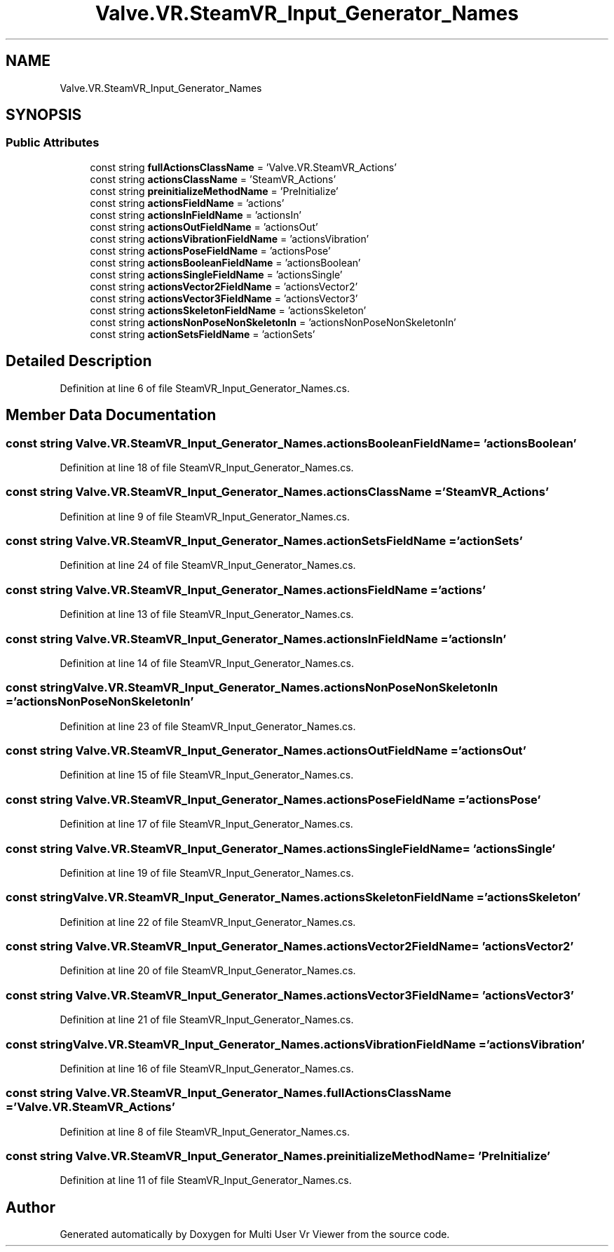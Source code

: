 .TH "Valve.VR.SteamVR_Input_Generator_Names" 3 "Sat Jul 20 2019" "Version https://github.com/Saurabhbagh/Multi-User-VR-Viewer--10th-July/" "Multi User Vr Viewer" \" -*- nroff -*-
.ad l
.nh
.SH NAME
Valve.VR.SteamVR_Input_Generator_Names
.SH SYNOPSIS
.br
.PP
.SS "Public Attributes"

.in +1c
.ti -1c
.RI "const string \fBfullActionsClassName\fP = 'Valve\&.VR\&.SteamVR_Actions'"
.br
.ti -1c
.RI "const string \fBactionsClassName\fP = 'SteamVR_Actions'"
.br
.ti -1c
.RI "const string \fBpreinitializeMethodName\fP = 'PreInitialize'"
.br
.ti -1c
.RI "const string \fBactionsFieldName\fP = 'actions'"
.br
.ti -1c
.RI "const string \fBactionsInFieldName\fP = 'actionsIn'"
.br
.ti -1c
.RI "const string \fBactionsOutFieldName\fP = 'actionsOut'"
.br
.ti -1c
.RI "const string \fBactionsVibrationFieldName\fP = 'actionsVibration'"
.br
.ti -1c
.RI "const string \fBactionsPoseFieldName\fP = 'actionsPose'"
.br
.ti -1c
.RI "const string \fBactionsBooleanFieldName\fP = 'actionsBoolean'"
.br
.ti -1c
.RI "const string \fBactionsSingleFieldName\fP = 'actionsSingle'"
.br
.ti -1c
.RI "const string \fBactionsVector2FieldName\fP = 'actionsVector2'"
.br
.ti -1c
.RI "const string \fBactionsVector3FieldName\fP = 'actionsVector3'"
.br
.ti -1c
.RI "const string \fBactionsSkeletonFieldName\fP = 'actionsSkeleton'"
.br
.ti -1c
.RI "const string \fBactionsNonPoseNonSkeletonIn\fP = 'actionsNonPoseNonSkeletonIn'"
.br
.ti -1c
.RI "const string \fBactionSetsFieldName\fP = 'actionSets'"
.br
.in -1c
.SH "Detailed Description"
.PP 
Definition at line 6 of file SteamVR_Input_Generator_Names\&.cs\&.
.SH "Member Data Documentation"
.PP 
.SS "const string Valve\&.VR\&.SteamVR_Input_Generator_Names\&.actionsBooleanFieldName = 'actionsBoolean'"

.PP
Definition at line 18 of file SteamVR_Input_Generator_Names\&.cs\&.
.SS "const string Valve\&.VR\&.SteamVR_Input_Generator_Names\&.actionsClassName = 'SteamVR_Actions'"

.PP
Definition at line 9 of file SteamVR_Input_Generator_Names\&.cs\&.
.SS "const string Valve\&.VR\&.SteamVR_Input_Generator_Names\&.actionSetsFieldName = 'actionSets'"

.PP
Definition at line 24 of file SteamVR_Input_Generator_Names\&.cs\&.
.SS "const string Valve\&.VR\&.SteamVR_Input_Generator_Names\&.actionsFieldName = 'actions'"

.PP
Definition at line 13 of file SteamVR_Input_Generator_Names\&.cs\&.
.SS "const string Valve\&.VR\&.SteamVR_Input_Generator_Names\&.actionsInFieldName = 'actionsIn'"

.PP
Definition at line 14 of file SteamVR_Input_Generator_Names\&.cs\&.
.SS "const string Valve\&.VR\&.SteamVR_Input_Generator_Names\&.actionsNonPoseNonSkeletonIn = 'actionsNonPoseNonSkeletonIn'"

.PP
Definition at line 23 of file SteamVR_Input_Generator_Names\&.cs\&.
.SS "const string Valve\&.VR\&.SteamVR_Input_Generator_Names\&.actionsOutFieldName = 'actionsOut'"

.PP
Definition at line 15 of file SteamVR_Input_Generator_Names\&.cs\&.
.SS "const string Valve\&.VR\&.SteamVR_Input_Generator_Names\&.actionsPoseFieldName = 'actionsPose'"

.PP
Definition at line 17 of file SteamVR_Input_Generator_Names\&.cs\&.
.SS "const string Valve\&.VR\&.SteamVR_Input_Generator_Names\&.actionsSingleFieldName = 'actionsSingle'"

.PP
Definition at line 19 of file SteamVR_Input_Generator_Names\&.cs\&.
.SS "const string Valve\&.VR\&.SteamVR_Input_Generator_Names\&.actionsSkeletonFieldName = 'actionsSkeleton'"

.PP
Definition at line 22 of file SteamVR_Input_Generator_Names\&.cs\&.
.SS "const string Valve\&.VR\&.SteamVR_Input_Generator_Names\&.actionsVector2FieldName = 'actionsVector2'"

.PP
Definition at line 20 of file SteamVR_Input_Generator_Names\&.cs\&.
.SS "const string Valve\&.VR\&.SteamVR_Input_Generator_Names\&.actionsVector3FieldName = 'actionsVector3'"

.PP
Definition at line 21 of file SteamVR_Input_Generator_Names\&.cs\&.
.SS "const string Valve\&.VR\&.SteamVR_Input_Generator_Names\&.actionsVibrationFieldName = 'actionsVibration'"

.PP
Definition at line 16 of file SteamVR_Input_Generator_Names\&.cs\&.
.SS "const string Valve\&.VR\&.SteamVR_Input_Generator_Names\&.fullActionsClassName = 'Valve\&.VR\&.SteamVR_Actions'"

.PP
Definition at line 8 of file SteamVR_Input_Generator_Names\&.cs\&.
.SS "const string Valve\&.VR\&.SteamVR_Input_Generator_Names\&.preinitializeMethodName = 'PreInitialize'"

.PP
Definition at line 11 of file SteamVR_Input_Generator_Names\&.cs\&.

.SH "Author"
.PP 
Generated automatically by Doxygen for Multi User Vr Viewer from the source code\&.
